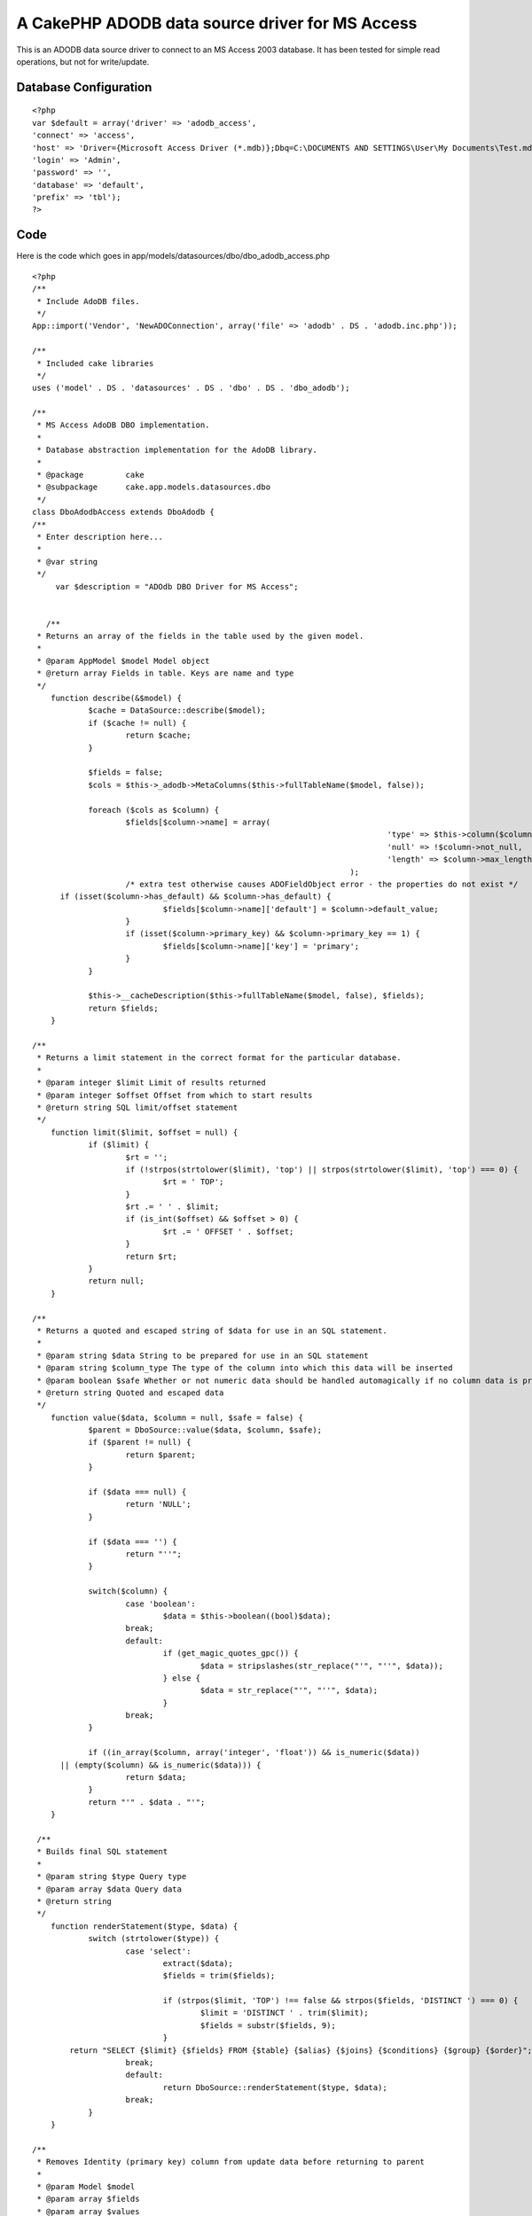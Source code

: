 A CakePHP ADODB data source driver for MS Access
================================================

This is an ADODB data source driver to connect to an MS Access 2003
database. It has been tested for simple read operations, but not for
write/update.


Database Configuration
----------------------

::

    
    <?php
    var $default = array('driver' => 'adodb_access',
    'connect' => 'access',
    'host' => 'Driver={Microsoft Access Driver (*.mdb)};Dbq=C:\DOCUMENTS AND SETTINGS\User\My Documents\Test.mdb;',
    'login' => 'Admin',
    'password' => '',
    'database' => 'default',
    'prefix' => 'tbl');
    ?>



Code
----

Here is the code which goes in
app/models/datasources/dbo/dbo_adodb_access.php

::

    
    <?php
    /**
     * Include AdoDB files.
     */
    App::import('Vendor', 'NewADOConnection', array('file' => 'adodb' . DS . 'adodb.inc.php'));
    
    /**
     * Included cake libraries
     */
    uses ('model' . DS . 'datasources' . DS . 'dbo' . DS . 'dbo_adodb');
    
    /**
     * MS Access AdoDB DBO implementation.
     *
     * Database abstraction implementation for the AdoDB library.
     *
     * @package		cake
     * @subpackage	cake.app.models.datasources.dbo
     */
    class DboAdodbAccess extends DboAdodb {
    /**
     * Enter description here...
     *
     * @var string
     */
    	 var $description = "ADOdb DBO Driver for MS Access";
    
       
       /**
     * Returns an array of the fields in the table used by the given model.
     *
     * @param AppModel $model Model object
     * @return array Fields in table. Keys are name and type
     */
    	function describe(&$model) {
    		$cache = DataSource::describe($model);
    		if ($cache != null) {
    			return $cache;
    		} 
    
    		$fields = false;
    		$cols = $this->_adodb->MetaColumns($this->fullTableName($model, false));
    
    		foreach ($cols as $column) {
    			$fields[$column->name] = array(
    										'type' => $this->column($column->type),
    										'null' => !$column->not_null,
    										'length' => $column->max_length,
    									);
    			/* extra test otherwise causes ADOFieldObject error - the properties do not exist */
          if (isset($column->has_default) && $column->has_default) {
    				$fields[$column->name]['default'] = $column->default_value;
    			}
    			if (isset($column->primary_key) && $column->primary_key == 1) {
    				$fields[$column->name]['key'] = 'primary';
    			}
    		}
    
    		$this->__cacheDescription($this->fullTableName($model, false), $fields);
    		return $fields;
    	}
    
    /**
     * Returns a limit statement in the correct format for the particular database.
     *
     * @param integer $limit Limit of results returned
     * @param integer $offset Offset from which to start results
     * @return string SQL limit/offset statement
     */
    	function limit($limit, $offset = null) {
    		if ($limit) {
    			$rt = '';
    			if (!strpos(strtolower($limit), 'top') || strpos(strtolower($limit), 'top') === 0) {
    				$rt = ' TOP';
    			}
    			$rt .= ' ' . $limit;
    			if (is_int($offset) && $offset > 0) {
    				$rt .= ' OFFSET ' . $offset;
    			}
    			return $rt;
    		}
    		return null;
    	}
    
    /**
     * Returns a quoted and escaped string of $data for use in an SQL statement.
     *
     * @param string $data String to be prepared for use in an SQL statement
     * @param string $column_type The type of the column into which this data will be inserted
     * @param boolean $safe Whether or not numeric data should be handled automagically if no column data is provided
     * @return string Quoted and escaped data
     */
    	function value($data, $column = null, $safe = false) {
    		$parent = DboSource::value($data, $column, $safe);
    		if ($parent != null) {
    			return $parent;
    		}
    
    		if ($data === null) {
    			return 'NULL';
    		}
    
    		if ($data === '') {
    			return "''";
    		}
        
    		switch($column) {
    			case 'boolean':
    				$data = $this->boolean((bool)$data);
    			break;
    			default:
    				if (get_magic_quotes_gpc()) {
    					$data = stripslashes(str_replace("'", "''", $data));
    				} else {
    					$data = str_replace("'", "''", $data);
    				}
    			break;
    		}
    
    		if ((in_array($column, array('integer', 'float')) && is_numeric($data))
          || (empty($column) && is_numeric($data))) {
    			return $data;
    		}
    		return "'" . $data . "'";
    	}
      
     /**
     * Builds final SQL statement
     *
     * @param string $type Query type
     * @param array $data Query data
     * @return string
     */
    	function renderStatement($type, $data) {
    		switch (strtolower($type)) {
    			case 'select':
    				extract($data);
    				$fields = trim($fields);
    
    				if (strpos($limit, 'TOP') !== false && strpos($fields, 'DISTINCT ') === 0) {
    					$limit = 'DISTINCT ' . trim($limit);
    					$fields = substr($fields, 9);
    				}
            return "SELECT {$limit} {$fields} FROM {$table} {$alias} {$joins} {$conditions} {$group} {$order}";
    			break;
    			default:
    				return DboSource::renderStatement($type, $data);
    			break;
    		}
    	}
    
    /**
     * Removes Identity (primary key) column from update data before returning to parent
     *
     * @param Model $model
     * @param array $fields
     * @param array $values
     * @return array
     */
      function update(&$model, $fields = array(), $values = array()) {
    		foreach ($fields as $i => $field) {
    			if ($field == $model->primaryKey) {
    				unset ($fields[$i]);
    				unset ($values[$i]);
    				break;
    			}
    		}
    		return DboSource::update($model, $fields, $values);
    	}
      
      function buildStatement($query, $model) {
        $join_parentheses = '';
        $query = array_merge(array('offset' => null, 'joins' => array()), $query);
    		if (!empty($query['joins'])) {
    			for ($i = 0; $i < count($query['joins']); $i++) {
    				if (is_array($query['joins'][$i])) {
    					$query['joins'][$i] = $this->buildJoinStatement($query['joins'][$i]);
    					if ($i > 0) $join_parentheses = $join_parentheses . '(';
    				}
    			}
    		}
        $join_parentheses = $join_parentheses . ' ';
    		return $this->renderStatement('select', array(
    			'conditions' => $this->conditions($query['conditions']),
    			'fields' => join(', ', $query['fields']),
    			'table' => $join_parentheses . $query['table'],
    			'alias' => $this->alias . $this->name($query['alias']),
    			'order' => $this->order($query['order']),
    			'limit' => $this->limit($query['limit'], $query['offset']),
    			'joins' => join(' ) ', $query['joins']),
          'group' => $this->group($query['group'])
    		));
    	} 
      
      function renderJoinStatement($data) {
    		extract($data);
        if (empty($type)) {
            return trim("INNER JOIN {$table} {$alias} ON ({$conditions})");
          } else {
            return trim("{$type} JOIN {$table} {$alias} ON ({$conditions})");
          }
    	} 
      
    }
    ?>



.. author:: aspeakman
.. categories:: articles, models
.. tags:: adodb,ms access,Models

